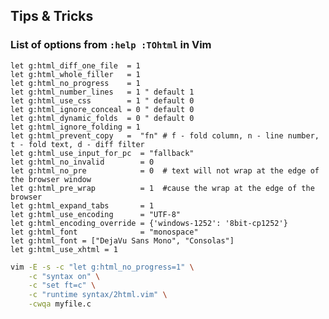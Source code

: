 ** Tips & Tricks
*** List of options from =:help :TOhtml= in Vim
#+begin_example
let g:html_diff_one_file  = 1
let g:html_whole_filler   = 1
let g:html_no_progress    = 1
let g:html_number_lines   = 1 " default 1
let g:html_use_css        = 1 " default 0
let g:html_ignore_conceal = 0 " default 0
let g:html_dynamic_folds  = 0 " default 0
let g:html_ignore_folding = 1
let g:html_prevent_copy   =  "fn" # f - fold column, n - line number, t - fold text, d - diff filter
let g:html_use_input_for_pc  = "fallback"
let g:html_no_invalid        = 0
let g:html_no_pre            = 0  # text will not wrap at the edge of the browser window
let g:html_pre_wrap          = 1  #cause the wrap at the edge of the browser
let g:html_expand_tabs       = 1
let g:html_use_encoding      = "UTF-8"
let g:html_encoding_override = {'windows-1252': '8bit-cp1252'}
let g:html_font              = "monospace"
let g:html_font = ["DejaVu Sans Mono", "Consolas"]
let g:html_use_xhtml = 1
#+end_example

#+begin_src sh
  vim -E -s -c "let g:html_no_progress=1" \
      -c "syntax on" \
      -c "set ft=c" \
      -c "runtime syntax/2html.vim" \
      -cwqa myfile.c
#+end_src
